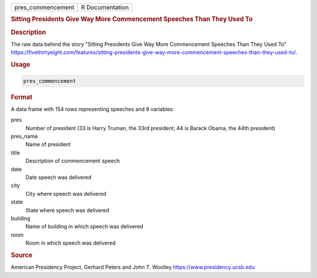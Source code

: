 .. container::

   .. container::

      ================= ===============
      pres_commencement R Documentation
      ================= ===============

      .. rubric:: Sitting Presidents Give Way More Commencement Speeches
         Than They Used To
         :name: sitting-presidents-give-way-more-commencement-speeches-than-they-used-to

      .. rubric:: Description
         :name: description

      The raw data behind the story "Sitting Presidents Give Way More
      Commencement Speeches Than They Used To"
      https://fivethirtyeight.com/features/sitting-presidents-give-way-more-commencement-speeches-than-they-used-to/.

      .. rubric:: Usage
         :name: usage

      .. code:: R

         pres_commencement

      .. rubric:: Format
         :name: format

      A data frame with 154 rows representing speeches and 8 variables:

      pres
         Number of president (33 is Harry Truman, the 33rd president; 44
         is Barack Obama, the 44th president)

      pres_name
         Name of president

      title
         Description of commencement speech

      date
         Date speech was delivered

      city
         City where speech was delivered

      state
         State where speech was delivered

      building
         Name of building in which speech was delivered

      room
         Room in which speech was delivered

      .. rubric:: Source
         :name: source

      American Presidency Project, Gerhard Peters and John T. Woolley
      https://www.presidency.ucsb.edu
